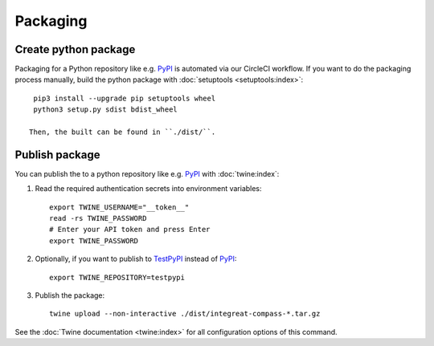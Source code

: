 *********
Packaging
*********

.. highlight:: bash


Create python package
=====================

Packaging for a Python repository like e.g. `PyPI <https://pypi.org/>`__ is automated via our CircleCI workflow.
If you want to do the packaging process manually, build the python package with :doc:`setuptools <setuptools:index>`::

    pip3 install --upgrade pip setuptools wheel
    python3 setup.py sdist bdist_wheel

   Then, the built can be found in ``./dist/``.

Publish package
===============

You can publish the to a python repository like e.g. `PyPI <https://pypi.org/>`__ with :doc:`twine:index`:

1. Read the required authentication secrets into environment variables::

    export TWINE_USERNAME="__token__"
    read -rs TWINE_PASSWORD
    # Enter your API token and press Enter
    export TWINE_PASSWORD

2. Optionally, if you want to publish to `TestPyPI <https://test.pypi.org/>`__ instead of `PyPI <https://pypi.org/>`__::

    export TWINE_REPOSITORY=testpypi

3. Publish the package::

    twine upload --non-interactive ./dist/integreat-compass-*.tar.gz

See the :doc:`Twine documentation <twine:index>` for all configuration options of this command.
